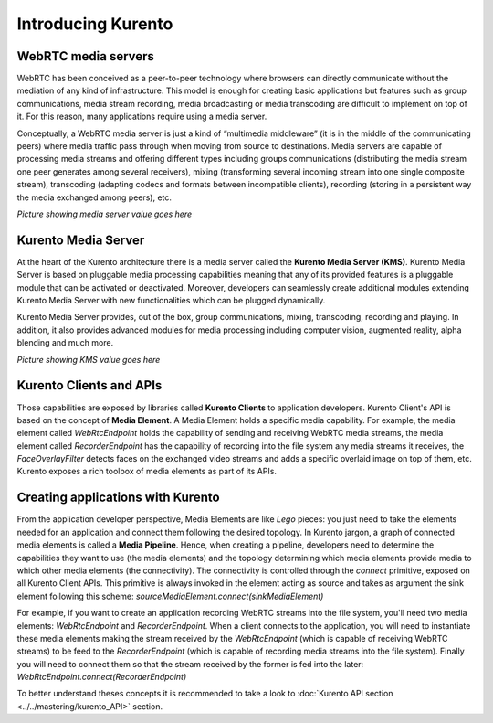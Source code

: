 .. _Introducing_Kurento:

%%%%%%%%%%%%%%%%%%%
Introducing Kurento
%%%%%%%%%%%%%%%%%%%

WebRTC media servers
====================
WebRTC has been conceived as a peer-to-peer technology where browsers can directly
communicate without the mediation of any kind of infrastructure. This model is
enough for creating basic applications but features such as group communications,
media stream recording, media broadcasting or media transcoding are difficult
to implement on top of it. For this reason, many applications require using
a media server.

Conceptually, a WebRTC media server is just a kind of “multimedia middleware”
(it is in the middle of the communicating peers) where media traffic pass
through when moving from source to destinations. Media servers are
capable of processing media streams and offering different types including
groups communications (distributing the media stream one peer
generates among several receivers), mixing (transforming several incoming stream into one single composite stream), transcoding (adapting codecs and formats
between incompatible clients), recording (storing in a persistent way the
media exchanged among peers), etc.

*Picture showing media server value goes here*

Kurento Media Server
====================

At the heart of the Kurento architecture there is a media server called the
**Kurento Media Server (KMS)**. Kurento Media Server is based on pluggable media
processing capabilities meaning that any of its provided features is a pluggable
module that can be activated or deactivated. Moreover, developers can 
seamlessly create additional modules extending Kurento Media Server with new functionalities which can be plugged dynamically.

Kurento Media Server provides, out of the box, group communications, mixing,
transcoding, recording and playing. In addition, it also provides advanced
modules for media processing including computer vision, augmented reality,
alpha blending and much more.

*Picture showing KMS value goes here*

Kurento Clients and APIs
========================

Those capabilities are exposed by libraries called **Kurento Clients** to 
application developers. Kurento Client's API is based on the concept of 
**Media Element**. A Media Element holds a specific media capability. For 
example, the media element called *WebRtcEndpoint* holds the capability of 
sending and receiving WebRTC media streams, the media element called 
*RecorderEndpoint* has the capability of recording into the file system any
media streams it receives, the *FaceOverlayFilter* detects faces on the 
exchanged video streams and adds a specific overlaid image on top of them, etc. 
Kurento exposes a rich toolbox of media elements as part of its APIs.

Creating applications with Kurento
==================================

From the application developer perspective, Media Elements are like *Lego*
pieces: you just need to take the elements needed for an application and
connect them following the desired topology. In Kurento jargon, a graph of
connected media elements is called a **Media Pipeline**. Hence, when creating
a pipeline, developers need to determine the capabilities they want to use
(the media elements) and the topology determining which media elements
provide media to which other media elements (the connectivity). The
connectivity is controlled through the *connect* primitive, exposed on all
Kurento Client APIs. This primitive is always invoked in the element acting as
source and takes as argument the sink element following this scheme:
*sourceMediaElement.connect(sinkMediaElement)* 

For example, if you want to create an application recording WebRTC streams into
the file system, you'll need two media elements: *WebRtcEndpoint* and
*RecorderEndpoint*. When a client connects to the application, you will need to
instantiate these media elements making the stream received by the
*WebRtcEndpoint* (which is capable of receiving WebRTC streams) to be feed to the
*RecorderEndpoint* (which is capable of recording media streams into the file system).
Finally you will need to connect them so that the stream received by the former
is fed into the later: *WebRtcEndpoint.connect(RecorderEndpoint)*

To better understand theses concepts it is recommended to take a look to
:doc:`Kurento API section <../../mastering/kurento_API>` section.

